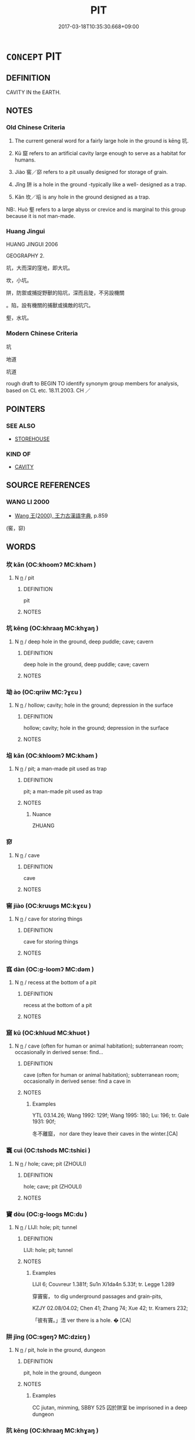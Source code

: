 # -*- mode: mandoku-tls-view -*-
#+TITLE: PIT
#+DATE: 2017-03-18T10:35:30.668+09:00        
#+STARTUP: content
* =CONCEPT= PIT
:PROPERTIES:
:CUSTOM_ID: uuid-e3f3a0c3-065a-4842-947f-c667cc11e51d
:SYNONYM+:  HOLE
:SYNONYM+:  DITCH
:SYNONYM+:  TRENCH
:SYNONYM+:  TROUGH
:SYNONYM+:  HOLLOW
:SYNONYM+:  EXCAVATION
:SYNONYM+:  CAVITY
:SYNONYM+:  CRATER
:SYNONYM+:  POTHOLE
:SYNONYM+:  SHAFT
:SYNONYM+:  MINESHAFT
:SYNONYM+:  SUMP
:TR_ZH: 坑
:TR_OCH: 坑
:END:
** DEFINITION

CAVITY IN the EARTH.

** NOTES

*** Old Chinese Criteria
1. The current general word for a fairly large hole in the ground is kēng 坑.

2. Kū 窟 refers to an artificial cavity large enough to serve as a habitat for humans.

3. Jiào 窖／窌 refers to a pit usually designed for storage of grain.

4. Jǐng 阱 is a hole in the ground -typically like a well- designed as a trap.

5. Kǎn 坎／埳 is any hole in the ground designed as a trap.

NB:. Huò 壑 refers to a large abyss or crevice and is marginal to this group because it is not man-made.

*** Huang Jingui
HUANG JINGUI 2006

GEOGRAPHY 2.

坑，大而深的窪地，即大坑。

坎，小坑。

阱，防禦或捕捉野獸的陷坑，深而且陡，不另設機關

。陷，設有機關的捕獸或擒敵的坑穴。

壑，水坑。

*** Modern Chinese Criteria
坑

地道

坑道

rough draft to BEGIN TO identify synonym group members for analysis, based on CL etc. 18.11.2003. CH ／

** POINTERS
*** SEE ALSO
 - [[tls:concept:STOREHOUSE][STOREHOUSE]]

*** KIND OF
 - [[tls:concept:CAVITY][CAVITY]]

** SOURCE REFERENCES
*** WANG LI 2000
 - [[cite:WANG-LI-2000][Wang 王(2000), 王力古漢語字典]], p.859
 (窖，窌)
** WORDS
   :PROPERTIES:
   :VISIBILITY: children
   :END:
*** 坎 kǎn (OC:khoomʔ MC:khəm )
:PROPERTIES:
:CUSTOM_ID: uuid-fa9ea3fd-94cd-4921-83c6-5816c74bba17
:Char+: 坎(32,4/7) 
:GY_IDS+: uuid-29319334-647e-4e59-bb41-734bd4b3a999
:PY+: kǎn     
:OC+: khoomʔ     
:MC+: khəm     
:END: 
**** N [[tls:syn-func::#uuid-8717712d-14a4-4ae2-be7a-6e18e61d929b][n]] / pit
:PROPERTIES:
:CUSTOM_ID: uuid-fc238ea5-c5fb-4bdd-a98b-7e6ffefbea0a
:WARRING-STATES-CURRENCY: 2
:END:
****** DEFINITION

pit

****** NOTES

*** 坑 kēng (OC:khraaŋ MC:khɣaŋ )
:PROPERTIES:
:CUSTOM_ID: uuid-b3bc6239-90e3-4e9d-84a5-6b85f36e3247
:Char+: 坑(32,4/7) 
:GY_IDS+: uuid-e17688ed-6995-45c1-bb24-c599716e75ea
:PY+: kēng     
:OC+: khraaŋ     
:MC+: khɣaŋ     
:END: 
**** N [[tls:syn-func::#uuid-8717712d-14a4-4ae2-be7a-6e18e61d929b][n]] / deep hole in the ground, deep puddle; cave; cavern
:PROPERTIES:
:CUSTOM_ID: uuid-c3092449-5d04-46ae-a164-18e7251e7a2b
:WARRING-STATES-CURRENCY: 5
:END:
****** DEFINITION

deep hole in the ground, deep puddle; cave; cavern

****** NOTES

*** 坳 ào (OC:qriiw MC:ʔɣɛu )
:PROPERTIES:
:CUSTOM_ID: uuid-a3fbf989-b640-4105-a889-cf6460d772d8
:Char+: 坳(32,5/8) 
:GY_IDS+: uuid-3917f0cc-ba3c-4b7d-8329-0956cae5f13c
:PY+: ào     
:OC+: qriiw     
:MC+: ʔɣɛu     
:END: 
**** N [[tls:syn-func::#uuid-8717712d-14a4-4ae2-be7a-6e18e61d929b][n]] / hollow; cavity; hole in the ground; depression in the surface
:PROPERTIES:
:CUSTOM_ID: uuid-01060caa-719b-4dca-a14b-7ca08480269c
:WARRING-STATES-CURRENCY: 3
:END:
****** DEFINITION

hollow; cavity; hole in the ground; depression in the surface

****** NOTES

*** 埳 kǎn (OC:khloomʔ MC:khəm )
:PROPERTIES:
:CUSTOM_ID: uuid-1c753a9c-8bda-4183-9b06-f26caa5e36e2
:Char+: 埳(32,8/11) 
:GY_IDS+: uuid-28be8a78-3bc0-481a-88ed-dc576db46cdd
:PY+: kǎn     
:OC+: khloomʔ     
:MC+: khəm     
:END: 
**** N [[tls:syn-func::#uuid-8717712d-14a4-4ae2-be7a-6e18e61d929b][n]] / pit; a man-made pit used as trap
:PROPERTIES:
:CUSTOM_ID: uuid-3943e460-7b7c-4bc0-bfc2-b19250ccb5ac
:WARRING-STATES-CURRENCY: 3
:END:
****** DEFINITION

pit; a man-made pit used as trap

****** NOTES

******* Nuance
ZHUANG

*** 窌 
:PROPERTIES:
:CUSTOM_ID: uuid-a070b66b-562d-49eb-86d3-e2169acc480c
:Char+: 窌(116,5/10) 
:END: 
**** N [[tls:syn-func::#uuid-8717712d-14a4-4ae2-be7a-6e18e61d929b][n]] / cave
:PROPERTIES:
:CUSTOM_ID: uuid-2ef4231e-c8b0-4051-9818-a87ff924d036
:WARRING-STATES-CURRENCY: 3
:END:
****** DEFINITION

cave

****** NOTES

*** 窖 jiào (OC:kruuɡs MC:kɣɛu )
:PROPERTIES:
:CUSTOM_ID: uuid-f36b2ba3-63fd-481e-85e9-f6d009233ebf
:Char+: 窖(116,7/12) 
:GY_IDS+: uuid-764aa380-7e0b-45af-a813-ba2d9e095795
:PY+: jiào     
:OC+: kruuɡs     
:MC+: kɣɛu     
:END: 
**** N [[tls:syn-func::#uuid-8717712d-14a4-4ae2-be7a-6e18e61d929b][n]] / cave for storing things
:PROPERTIES:
:CUSTOM_ID: uuid-0e2e3dca-a855-4068-aae5-db9ef6abbb69
:WARRING-STATES-CURRENCY: 3
:END:
****** DEFINITION

cave for storing things

****** NOTES

*** 窞 dàn (OC:ɡ-loomʔ MC:dəm )
:PROPERTIES:
:CUSTOM_ID: uuid-b1481ec3-6084-48c2-9cd6-be8b68fa4682
:Char+: 窞(116,8/13) 
:GY_IDS+: uuid-de727b4d-eb29-4e00-b0bd-f953be4d5926
:PY+: dàn     
:OC+: ɡ-loomʔ     
:MC+: dəm     
:END: 
**** N [[tls:syn-func::#uuid-8717712d-14a4-4ae2-be7a-6e18e61d929b][n]] / recess at the bottom of a pit
:PROPERTIES:
:CUSTOM_ID: uuid-36424894-6f01-4f2f-a39b-130212758553
:END:
****** DEFINITION

recess at the bottom of a pit

****** NOTES

*** 窟 kū (OC:khluud MC:khuot )
:PROPERTIES:
:CUSTOM_ID: uuid-953cfa87-3f85-4f82-a7ed-f606b3aab11b
:Char+: 窟(116,8/13) 
:GY_IDS+: uuid-92bae2e9-c6f4-412d-b3e5-635fbe56d584
:PY+: kū     
:OC+: khluud     
:MC+: khuot     
:END: 
**** N [[tls:syn-func::#uuid-8717712d-14a4-4ae2-be7a-6e18e61d929b][n]] / cave (often for human or animal habitation); subterranean room; occasionally in derived sense: find...
:PROPERTIES:
:CUSTOM_ID: uuid-a41c136b-27f5-43da-a95c-9f9de72e9cf7
:WARRING-STATES-CURRENCY: 3
:END:
****** DEFINITION

cave (often for human or animal habitation); subterranean room; occasionally in derived sense: find a cave in

****** NOTES

******* Examples
YTL 03.14.26; Wang 1992: 129f; Wang 1995: 180; Lu: 196; tr. Gale 1931: 90f;

 冬不離窟， nor dare they leave their caves in the winter.[CA]

*** 竁 cuì (OC:tshods MC:tshiɛi )
:PROPERTIES:
:CUSTOM_ID: uuid-7353c2be-f922-4501-9fe2-b959dc2c6f1f
:Char+: 竁(116,12/17) 
:GY_IDS+: uuid-41e81bce-70d7-4e00-85dc-c952feb3d3cf
:PY+: cuì     
:OC+: tshods     
:MC+: tshiɛi     
:END: 
**** N [[tls:syn-func::#uuid-8717712d-14a4-4ae2-be7a-6e18e61d929b][n]] / hole; cave; pit (ZHOULI)
:PROPERTIES:
:CUSTOM_ID: uuid-40a6d560-9f35-4d67-8270-5049f1c2bca4
:END:
****** DEFINITION

hole; cave; pit (ZHOULI)

****** NOTES

*** 竇 dòu (OC:ɡ-looɡs MC:du )
:PROPERTIES:
:CUSTOM_ID: uuid-653f85be-66d5-47c5-81c4-9937617f058e
:Char+: 竇(116,15/20) 
:GY_IDS+: uuid-314dfcd4-a801-4999-a1db-071e0e6a6d44
:PY+: dòu     
:OC+: ɡ-looɡs     
:MC+: du     
:END: 
**** N [[tls:syn-func::#uuid-8717712d-14a4-4ae2-be7a-6e18e61d929b][n]] / LIJI: hole; pit; tunnel
:PROPERTIES:
:CUSTOM_ID: uuid-f695f165-556b-42e5-bdbb-5c5c3611b1b6
:WARRING-STATES-CURRENCY: 2
:END:
****** DEFINITION

LIJI: hole; pit; tunnel

****** NOTES

******* Examples
LIJI 6; Couvreur 1.381f; Su1n Xi1da4n 5.33f; tr. Legge 1.289

 穿竇窖， to dig underground passages and grain-pits,

KZJY 02.08/04.02; Chen 41; Zhang 74; Xue 42; tr. Kramers 232;

 「彼有竇。」浯 ver there is a hole. � [CA]

*** 阱 jǐng (OC:sɡeŋʔ MC:dziɛŋ )
:PROPERTIES:
:CUSTOM_ID: uuid-9d8b2df7-2b47-4dde-b21e-1652f900e2de
:Char+: 阱(170,4/7) 
:GY_IDS+: uuid-51b6198c-2a90-4d55-b0e5-4a35c1f90c1c
:PY+: jǐng     
:OC+: sɡeŋʔ     
:MC+: dziɛŋ     
:END: 
**** N [[tls:syn-func::#uuid-8717712d-14a4-4ae2-be7a-6e18e61d929b][n]] / pit, hole in the ground, dungeon
:PROPERTIES:
:CUSTOM_ID: uuid-c3e719f7-e850-4fd8-a88c-58e99355fdde
:WARRING-STATES-CURRENCY: 4
:END:
****** DEFINITION

pit, hole in the ground, dungeon

****** NOTES

******* Examples
CC jiutan, minming, SBBY 525 囚於阱室 be imprisoned in a deep dungeon

*** 阬 kēng (OC:khraaŋ MC:khɣaŋ )
:PROPERTIES:
:CUSTOM_ID: uuid-fe59c35d-4bd4-42c0-85d2-289a1b35732f
:Char+: 阬(170,4/7) 
:GY_IDS+: uuid-657b0244-e885-4faa-9ecc-1d48fc61df49
:PY+: kēng     
:OC+: khraaŋ     
:MC+: khɣaŋ     
:END: 
**** N [[tls:syn-func::#uuid-8717712d-14a4-4ae2-be7a-6e18e61d929b][n]] / hole; pit
:PROPERTIES:
:CUSTOM_ID: uuid-06c67cd4-a2c1-4183-a055-810a54feb76a
:END:
****** DEFINITION

hole; pit

****** NOTES

******* Examples
ZZ 14.515 在阬滿阬； Filled every ravine. [CA]

*** 營窟 yíngkū (OC:ɢʷleŋ khluud MC:jiɛŋ khuot )
:PROPERTIES:
:CUSTOM_ID: uuid-0bf070f2-b4d9-492f-a951-74f90ec8ed25
:Char+: 營(86,13/17) 窟(116,8/13) 
:GY_IDS+: uuid-605d92fc-28a4-4117-a45a-7fadc30a8605 uuid-92bae2e9-c6f4-412d-b3e5-635fbe56d584
:PY+: yíng kū    
:OC+: ɢʷleŋ khluud    
:MC+: jiɛŋ khuot    
:END: 
**** N [[tls:syn-func::#uuid-a8e89bab-49e1-4426-b230-0ec7887fd8b4][NP]] / caves as temporary dwellings
:PROPERTIES:
:CUSTOM_ID: uuid-6e498bac-97d8-404f-8971-82989d6c5d2d
:WARRING-STATES-CURRENCY: 3
:END:
****** DEFINITION

caves as temporary dwellings

****** NOTES

** BIBLIOGRAPHY
bibliography:../core/tlsbib.bib
